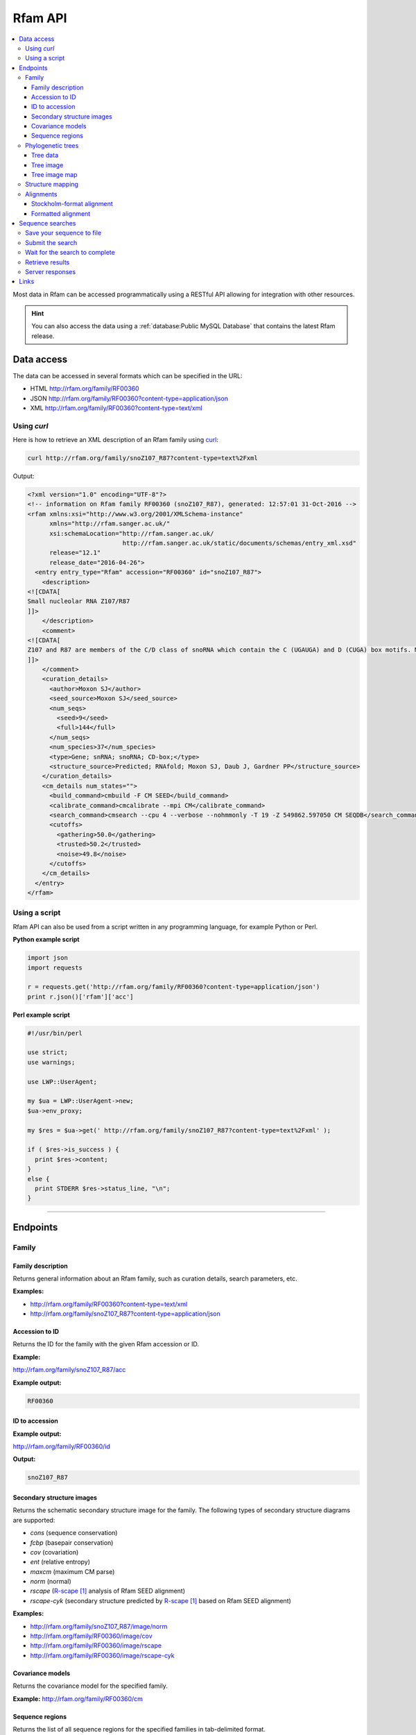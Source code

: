 Rfam API
========

.. contents::
  :local:

Most data in Rfam can be accessed programmatically using a RESTful API
allowing for integration with other resources.

.. HINT::
  You can also access the data using a :ref:`database:Public MySQL Database`
  that contains the latest Rfam release.

Data access
-----------

The data can be accessed in several formats which can be specified in the URL:

* HTML
  http://rfam.org/family/RF00360

* JSON
  http://rfam.org/family/RF00360?content-type=application/json

* XML
  http://rfam.org/family/RF00360?content-type=text/xml

Using *curl*
^^^^^^^^^^^^

Here is how to retrieve an XML description of an Rfam family
using `curl <https://curl.haxx.se>`_:

.. code-block:: bash

  curl http://rfam.org/family/snoZ107_R87?content-type=text%2Fxml

Output:

.. code-block:: xml

  <?xml version="1.0" encoding="UTF-8"?>
  <!-- information on Rfam family RF00360 (snoZ107_R87), generated: 12:57:01 31-Oct-2016 -->
  <rfam xmlns:xsi="http://www.w3.org/2001/XMLSchema-instance"
        xmlns="http://rfam.sanger.ac.uk/"
        xsi:schemaLocation="http://rfam.sanger.ac.uk/
                            http://rfam.sanger.ac.uk/static/documents/schemas/entry_xml.xsd"
        release="12.1"
        release_date="2016-04-26">
    <entry entry_type="Rfam" accession="RF00360" id="snoZ107_R87">
      <description>
  <![CDATA[
  Small nucleolar RNA Z107/R87
  ]]>
      </description>
      <comment>
  <![CDATA[
  Z107 and R87 are members of the C/D class of snoRNA which contain the C (UGAUGA) and D (CUGA) box motifs. Most of the members of the box C/D family function in directing site-specific 2'-O-methylation of substrate RNA
  ]]>
      </comment>
      <curation_details>
        <author>Moxon SJ</author>
        <seed_source>Moxon SJ</seed_source>
        <num_seqs>
          <seed>9</seed>
          <full>144</full>
        </num_seqs>
        <num_species>37</num_species>
        <type>Gene; snRNA; snoRNA; CD-box;</type>
        <structure_source>Predicted; RNAfold; Moxon SJ, Daub J, Gardner PP</structure_source>
      </curation_details>
      <cm_details num_states="">
        <build_command>cmbuild -F CM SEED</build_command>
        <calibrate_command>cmcalibrate --mpi CM</calibrate_command>
        <search_command>cmsearch --cpu 4 --verbose --nohmmonly -T 19 -Z 549862.597050 CM SEQDB</search_command>
        <cutoffs>
          <gathering>50.0</gathering>
          <trusted>50.2</trusted>
          <noise>49.8</noise>
        </cutoffs>
      </cm_details>
    </entry>
  </rfam>

Using a script
^^^^^^^^^^^^^^

Rfam API can also be used from a script written in any programming language,
for example Python or Perl.

**Python example script**

.. code-block:: python

  import json
  import requests

  r = requests.get('http://rfam.org/family/RF00360?content-type=application/json')
  print r.json()['rfam']['acc']

**Perl example script**

.. code-block:: perl

  #!/usr/bin/perl

  use strict;
  use warnings;

  use LWP::UserAgent;

  my $ua = LWP::UserAgent->new;
  $ua->env_proxy;

  my $res = $ua->get(' http://rfam.org/family/snoZ107_R87?content-type=text%2Fxml' );

  if ( $res->is_success ) {
    print $res->content;
  }
  else {
    print STDERR $res->status_line, "\n";
  }

------------------------------------------

Endpoints
---------

Family
^^^^^^

Family description
++++++++++++++++++

Returns general information about an Rfam family, such as curation details, search parameters, etc.

**Examples:**

* http://rfam.org/family/RF00360?content-type=text/xml
* http://rfam.org/family/snoZ107_R87?content-type=application/json

Accession to ID
+++++++++++++++

Returns the ID for the family with the given Rfam accession or ID.

**Example:**

http://rfam.org/family/snoZ107_R87/acc

**Example output:**

.. code-block:: bash

  RF00360

ID to accession
+++++++++++++++

**Example output:**

http://rfam.org/family/RF00360/id

**Output:**

.. code-block:: bash

  snoZ107_R87

Secondary structure images
++++++++++++++++++++++++++

Returns the schematic secondary structure image for the family.
The following types of secondary structure diagrams are supported:

* *cons* (sequence conservation)
* *fcbp* (basepair conservation)
* *cov* (covariation)
* *ent* (relative entropy)
* *maxcm* (maximum CM parse)
* *norm* (normal)
* *rscape* (`R-scape`_ analysis of Rfam SEED alignment)
* *rscape-cyk* (secondary structure predicted by `R-scape`_ based on Rfam SEED alignment)

**Examples:**

* http://rfam.org/family/snoZ107_R87/image/norm
* http://rfam.org/family/RF00360/image/cov
* http://rfam.org/family/RF00360/image/rscape
* http://rfam.org/family/RF00360/image/rscape-cyk

Covariance models
+++++++++++++++++

Returns the covariance model for the specified family.

**Example:** http://rfam.org/family/RF00360/cm

Sequence regions
++++++++++++++++

Returns the list of all sequence regions for the specified families in tab-delimited format.

.. NOTE::

  Some families have too many regions to list. The server will return a status of ``403 Forbidden`` in these cases.

**Examples:**

* http://rfam.org/family/snoZ107_R87/regions (plain text)
* http://rfam.org/family/RF00360/regions?content-type=text%2Fxml

---------------------------

Phylogenetic trees
^^^^^^^^^^^^^^^^^^

Tree data
+++++++++

Returns the raw data for the phylogenetic tree in NHX format based on seed alignment.

Example: http://rfam.org/family/RF00360/tree/

Tree image
++++++++++

Returns a PNG image showing the phylogenetic tree for the specified family based on seed alignment.
The image can be labelled either using **species names** or **sequence accessions**.

**Examples:**

* http://rfam.org/family/RF00360/tree/label/species/image
* http://rfam.org/family/RF00360/tree/label/acc/image

Tree image map
++++++++++++++

Returns the `HTML image map <https://developer.mozilla.org/en-US/docs/Web/HTML/Element/map>`_
that is used in conjunction with the tree image to highlight tree nodes
in the Rfam website.

**Example:**

* http://rfam.org/family/RF00360/tree/label/acc/map
* http://rfam.org/family/RF00360/tree/label/species/map

.. NOTE::

  The HTML snippet contains an ``<img>`` tag that automatically loads the tree image.

---------------------------

Structure mapping
^^^^^^^^^^^^^^^^^

Returns the mapping between an Rfam family, EMBL sequence regions and PDB residues.
The plain text file has a tab-delimited format.

**Examples:**

* http://rfam.org/family/RF00002/structures (HTML)
* http://rfam.org/family/RF00002/structures?content-type=application/json
* http://rfam.org/family/RF00002/structures?content-type=text/xml

---------------------------

Alignments
^^^^^^^^^^

The following methods can be used to return family alignments in various formats.

.. HINT::

  You can request a compressed version of the alignment by adding ``gzip=1`` to the URL.

Stockholm-format alignment
++++++++++++++++++++++++++

Returns the Stockholm-format seed alignment for the specified family.

**Examples:**

* http://rfam.org/family/RF00360/alignment
* http://rfam.org/family/RF00360/alignment?gzip=1

Formatted alignment
+++++++++++++++++++

Returns the seed alignment for the specified family in one of the following formats:

* *stockholm* (standard Stockholm format - default)
* *pfam* (Stockholm with sequences on a single line conservation)
* *fasta* (gapped FASTA format)
* *fastau* (ungapped FASTA format)

**Examples:**

* http://rfam.org/family/RF00360/alignment/stockholm
* http://rfam.org/family/RF00360/alignment/pfam
* http://rfam.org/family/RF00360/alignment/fasta
* http://rfam.org/family/snoZ107_R87/alignment/fastau

---------------------------

Sequence searches
-----------------

In addition to a `sequence search <http://rfam.org/search>`_ user interface,
it is possible to run single-sequence Rfam searches programmatically.

Running a search is a two step process:

1. submit the search sequence
2. retrieve search results

The reason for separating the operation into two steps rather than
performing a search in a single operation is that the time taken to
perform a sequence search will vary according to the length of the
sequence searched. Most web clients, browsers or scripts, will simply
time-out if a response is not received within a short time period,
usually less than a minute. By submitting a search, waiting and then
retrieving results as a separate operation, we avoid the risk of a
client reaching a time-out before the results are returned.

The following example uses simple command-line tools to submit the search
and retrieve results, but the whole process is easily transferred to a
single script or program.

Save your sequence to file
^^^^^^^^^^^^^^^^^^^^^^^^^^

It is usually most convenient to save your sequence into a plain text
file, something like this:

.. code-block:: bash

  $ cat test.seq
  AGTTACGGCCATACCTCAGAGAATATACCGTATCCCGTTCGATCTGCGAA
  GTTAAGCTCTGAAGGGCGTCGTCAGTACTATAGTGGGTGACCATATGGGA
  ATACGACGTGCTGTAGCTT

The sequence should contain only valid sequence characters. You can break
the sequence across multiple lines to make it easier to handle.

Submit the search
^^^^^^^^^^^^^^^^^

When you send a request to the server, you can specify the format of the
response. The server supports `JSON <http://en.wikipedia.org/wiki/JSON>`_
(application/json) and `XML <http://en.wikipedia.org/wiki/XML>`_ (text/xml) output.
In the examples below we'll
use the JSON output format by adding an ``Accept`` header to the
request, specifying the media type ``application/json``.
You could use the "content-type" parameter on the URL, rather
than setting a header.

.. code-block:: bash

  curl -H 'Expect:' -F seq='<test.seq' -H "Accept: application/json" https://rfam.org/search/sequence

**Example output:**

.. code-block:: json

  {
    "resultURL": "https://rfam.org/search/sequence/d9b451d8-96e6-4234-9dbb-aa4806925353",
    "opened": "2016-10-31 13:19:06",
    "estimatedTime": "3",
    "jobId": "d9b451d8-96e6-4234-9dbb-aa4806925353"
  }

Wait for the search to complete
^^^^^^^^^^^^^^^^^^^^^^^^^^^^^^^

Having submitted the search, you now need to check the ``resultURL``
given in the response, which will be the URL that you used for
submitting the search, but with a job identifier appended.

Although you can check for results immediately, if you poll before your
job has completed you won't receive a full response. Instead, the HTTP
response will have its status set appropriately and the body of the
response will contain only string giving the status. You should ideally
check the HTTP status of the response, rather than relying on the body of
the response. See below for a table showing the response status codes
that the server may return.

When writing a script to submit searches and retrieve results, **please add
a short delay** between the submission and the first attempt to retrieve
results. Most search jobs are returned within four to five seconds of
submission, depending greatly on the length of the sequence to be
searched. The ``estimatedTime`` given in the response provides
a very rough estimate of how long your job should take. You may want
to wait for this period before polling for the first time.

Retrieve results
^^^^^^^^^^^^^^^^

The response that was returned from the first query includes a URL from
which you can now retrieve results:

.. code-block:: bash

  curl -H "Expect:" -H "Accept: application/json" http://rfam.org/search/sequence/01d3c704-591a-4a85-b7c1-366496c5a63

.. code-block:: json

  {
  	"closed": "2016-10-31 13:20:29",
  	"searchSequence": "AGTTACGGCCATACCTCAGAGAATATACCGTATCCCGTTCGATCTGCGAAGTTAAGCTCTGAAGGGCGTCGTCAGTACTATAGTGGGTGACCATATGGGAATACGACGTGCTGTAGCTT",
  	"hits": {
  		"5S_rRNA": [{
  			"score": "104.9",
  			"E": "2.7e-24",
  			"acc": "RF00001",
  			"end": "119",
  			"alignment": {
  				"user_seq": "#SEQ           1 AGUUACGGCCAUACCUCAGAGAAUAUACCGUAUCCCGUUCGAUCUGCGAAGUUAAGCUCUGAAGGGCGUCGUCAGUACUAUAGUGGGUGACCAUAUGGGAAUACGACGUGCUGUAGCUU 119       ",
  				"hit_seq": "#CM            1 gccuGcggcCAUAccagcgcgaAagcACcgGauCCCAUCcGaACuCcgAAguUAAGcgcgcUugggCcagggUAGUAcuagGaUGgGuGAcCuCcUGggAAgaccagGugccgCaggcc 119       ",
  				"ss": "#SS              (((((((((,,,,<<-<<<<<---<<--<<<<<<______>>-->>>>-->>---->>>>>-->><<<-<<----<-<<-----<<____>>----->>->-->>->>>))))))))):           ",
  				"match": "#MATCH           :: U:C:GCCAUACC ::G:GAA ::ACCG AUCCC+U+CGA CU CGAA::UAAGC:C:: +GGGC: :G  AGUACUA  +UGGGUGACC+  UGGGAA+AC:A:GUGC:G:A ::+           ",
  				"pp": "#PP              ***********************************************************************************************************************           ",
  				"nc": "#NC                                                                                                                                                "
  			},
  			"strand": "+",
  			"id": "5S_rRNA",
  			"GC": "0.49",
  			"start": "1"
  		}]
  	},
  	"opened": "2016-10-31 13:19:06",
  	"numHits": 1,
  	"started": "2016-10-31 13:20:08",
  	"jobId": "99676096-9F6C-11E6-9647-5251D1B96DDE"
  }

.. WARNING::

  Old search results are regularly cleared out but results will be visible
  for **one week** after completion of the original search.

Server responses
^^^^^^^^^^^^^^^^

Server responses include a standard HTTP status code giving information
about the current state of your job. These are the possible status
codes:

+--------------+-------------------+-----------------------+----------------+---------------------------------------------------------------------------------------------------------------------------------------------------------------------------------------------------------------------------------------------+
| HTTP method  |  HTTP status code | Status description    | Response body  | Notes                                                                                                                                                                                                                                       |
+==============+===================+=======================+================+=============================================================================================================================================================================================================================================+
| POST         | 202               | Accepted              | PEND / RUN     | The job has been accepted by the search system and is either pending (waiting to be started) or running. After a short delay, your script should check for results again.                                                                   |
+--------------+-------------------+-----------------------+----------------+---------------------------------------------------------------------------------------------------------------------------------------------------------------------------------------------------------------------------------------------+
| POST         | 502               | Bad gateway           | Error message  | There was a problem scheduling or running the job. The job has failed and will not produce results. There is no need to check the status again.                                                                                             |
+--------------+-------------------+-----------------------+----------------+---------------------------------------------------------------------------------------------------------------------------------------------------------------------------------------------------------------------------------------------+
| POST         | 503               | Service unavailable   | Error message  | Occasionally the search server may become overloaded. If the error message suggests that the search queue is full, try submitting your search later.                                                                                        |
+--------------+-------------------+-----------------------+----------------+---------------------------------------------------------------------------------------------------------------------------------------------------------------------------------------------------------------------------------------------+
| GET          | 200               | OK                    | Search results | The job completed successfully and the results are included in the response body.                                                                                                                                                           |
+--------------+-------------------+-----------------------+----------------+---------------------------------------------------------------------------------------------------------------------------------------------------------------------------------------------------------------------------------------------+
| GET          | 410               | Gone                  | DEL            | Your job was deleted from the search system. This status will not be assigned by the search system, but by an administrator. There was probably a problem with the job and you should contact the help desk for assistance with it.         |
+--------------+-------------------+-----------------------+----------------+---------------------------------------------------------------------------------------------------------------------------------------------------------------------------------------------------------------------------------------------+
| GET          | 503               | Service unavailable   | HOLD           | Your job was accepted but is on hold. This status will not be assigned by the search system, but by an administrator. There is probably a problem with the job and you should contact the help desk for assistance with it.                 |
+--------------+-------------------+-----------------------+----------------+---------------------------------------------------------------------------------------------------------------------------------------------------------------------------------------------------------------------------------------------+
| GET, POST    | 500               | Internal server error | Error message  | There was some problem accepting or running your job, but it does not fall into any of the other categories. The body of the response will contain an error message from the server. Contact the help desk for assistance with the problem. |
+--------------+-------------------+-----------------------+----------------+---------------------------------------------------------------------------------------------------------------------------------------------------------------------------------------------------------------------------------------------+

Links
-----

.. target-notes::

.. _`R-scape`: http://eddylab.org/R-scape/
